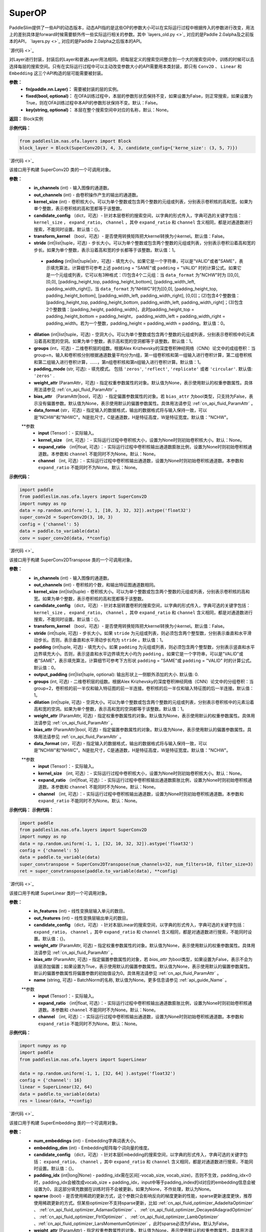 SuperOP
========

PaddleSlim提供了一些API的动态版本，动态API指的是这些OP的参数大小可以在实际运行过程中根据传入的参数进行改变，用法上的差别具体是forward时候需要额外传一些实际运行相关的参数。其中 `layers_old.py <>`_ 对应的是Paddle 2.0alpha及之前版本的API， `layers.py <>`_ 对应的是Paddle 2.0alpha之后版本的API。

.. py:class:: paddleslim.nas.ofa.layers.Block(fn, fixed=False, key=None)

`源代码 <>`_

对Layer进行封装，封装后的Layer和普通Layer用法相同。把每层定义的搜索空间整合到一个大的搜索空间中，训练的时候可以去选择每层的搜索空间。只有在实际运行过程中可以主动改变参数大小的API需要用本类封装，即只有 ``Conv2D`` 、 ``Linear`` 和 ``Embedding`` 这三个API构造的层可能需要被封装。

**参数：**
  - **fn(paddle.nn.Layer)：** 需要被封装的层的实例。
  - **fixed(bool, optional)：** 在OFA训练过程中，本层的参数形状否保持不变，如果设置为False，则正常搜索，如果设置为True，则在OFA训练过程中本API的参数形状保持不变。默认：False。
  - **key(string, optional)：** 本层在整个搜索空间中对应的名称，默认：None。

**返回：**
Block实例

**示例代码：**

.. code-block:: python

  from paddleslim.nas.ofa.layers import Block
  block_layer = Block(SuperConv2D(3, 4, 3, candidate_config={'kerne_size': (3, 5, 7)})

.. py:class:: paddleslim.nas.ofa.layers.SuperConv2D(in_channels, out_channels, kernel_size, candidate_config={}, transform_kernel=False, stride=1, padding=0, dilation=1, groups=1, padding_mode='zeros', weight_attr=None, bias_attr=None, data_format='NCHW')

`源代码 <>`_

该接口用于构建 SuperConv2D 类的一个可调用对象。

**参数：**
  - **in_channels** (int) - 输入图像的通道数。
  - **out_channels** (int) - 由卷积操作产生的输出的通道数。
  - **kernel_size** (int) - 卷积核大小。可以为单个整数或包含两个整数的元组或列表，分别表示卷积核的高和宽。如果为单个整数，表示卷积核的高和宽都等于该整数。
  - **candidate_config** （dict，可选）- 针对本层卷积的搜索空间，以字典的形式传入，字典可选的关键字包括： ``kernel_size`` ， ``expand_ratio``， ``channel`` ，其中 ``expand_ratio`` 和 ``channel`` 含义相同，都是对通道数进行搜索，不能同时设置。默认值：{}。
  - **transform_kernel** （bool，可选）- 是否使用转换矩阵把大kernel转换为小kernel。默认值：False。
  - **stride** (int|list|tuple，可选) - 步长大小。可以为单个整数或包含两个整数的元组或列表，分别表示卷积沿着高和宽的步长。如果为单个整数，表示沿着高和宽的步长都等于该整数。默认值：1。
   - **padding** (int|list|tuple|str，可选) - 填充大小。如果它是一个字符串，可以是"VALID"或者"SAME"，表示填充算法，计算细节可参考上述 ``padding`` = "SAME"或  ``padding`` = "VALID" 时的计算公式。如果它是一个元组或列表，它可以有3种格式：(1)包含4个二元组：当 ``data_format`` 为"NCHW"时为 [[0,0], [0,0], [padding_height_top, padding_height_bottom], [padding_width_left, padding_width_right]]，当 ``data_format`` 为"NHWC"时为[[0,0], [padding_height_top, padding_height_bottom], [padding_width_left, padding_width_right], [0,0]]；(2)包含4个整数值：[padding_height_top, padding_height_bottom, padding_width_left, padding_width_right]；(3)包含2个整数值：[padding_height, padding_width]，此时padding_height_top = padding_height_bottom = padding_height， padding_width_left = padding_width_right = padding_width。若为一个整数，padding_height = padding_width = padding。默认值：0。
  - **dilation** (int|list|tuple，可选) - 空洞大小。可以为单个整数或包含两个整数的元组或列表，分别表示卷积核中的元素沿着高和宽的空洞。如果为单个整数，表示高和宽的空洞都等于该整数。默认值：1。
  - **groups** (int，可选) - 二维卷积层的组数。根据Alex Krizhevsky的深度卷积神经网络（CNN）论文中的成组卷积：当group=n，输入和卷积核分别根据通道数量平均分为n组，第一组卷积核和第一组输入进行卷积计算，第二组卷积核和第二组输入进行卷积计算，……，第n组卷积核和第n组输入进行卷积计算。默认值：1。
  - **padding_mode** (str, 可选): - 填充模式。 包括 ``'zeros'``, ``'reflect'``, ``'replicate'`` 或者 ``'circular'``. 默认值: ``'zeros'`` .
  - **weight_attr** (ParamAttr，可选) - 指定权重参数属性的对象。默认值为None，表示使用默认的权重参数属性。具体用法请参见 :ref:`cn_api_fluid_ParamAttr` 。
  - **bias_attr** （ParamAttr|bool，可选）- 指定偏置参数属性的对象。若 ``bias_attr`` 为bool类型，只支持为False，表示没有偏置参数。默认值为None，表示使用默认的偏置参数属性。具体用法请参见 :ref:`cn_api_fluid_ParamAttr` 。
  - **data_format** (str，可选) - 指定输入的数据格式，输出的数据格式将与输入保持一致，可以是"NCHW"和"NHWC"。N是批尺寸，C是通道数，H是特征高度，W是特征宽度。默认值："NCHW"。

  .. py:method:: forward(input, kernel_size=None, expand_ratio=None, channel=None)

  **参数
    - **input** (Tensor)：- 实际输入。
    - **kernel_size** （int, 可选）：- 实际运行过程中卷积核大小，设置为None时则初始卷积核大小。默认：None。
    - **expand_ratio** （int|float, 可选）：- 实际运行过程中卷积核输出通道数膨胀比例，设置为None时则初始卷积核通道数。本参数和 ``channel`` 不能同时不为None。默认：None。
    - **channel** （int, 可选）：- 实际运行过程中卷积核输出通道数，设置为None时则初始卷积核通道数。本参数和 ``expand_ratio`` 不能同时不为None。默认：None。

**示例代码：**

.. code-block:: python

   import paddle 
   from paddleslim.nas.ofa.layers import SuperConv2D
   import numpy as np
   data = np.random.uniform(-1, 1, [10, 3, 32, 32]).astype('float32')
   super_conv2d = SuperConv2D(3, 10, 3)
   config = {'channel': 5}
   data = paddle.to_variable(data)
   conv = super_conv2d(data, **config)

.. py:class:: paddleslim.nas.ofa.layers.SuperConv2DTranspose(in_channels, out_channels, kernel_size, candidate_config={}, transform_kernel=False, stride=1, padding=0, output_padding=0, dilation=1, groups=1, padding_mode='zeros', weight_attr=None, bias_attr=None, data_format='NCHW')

`源代码 <>`_

该接口用于构建 SuperConv2DTranspose 类的一个可调用对象。

**参数：**
  - **in_channels** (int) - 输入图像的通道数。
  - **out_channels** (int) - 卷积核的个数，和输出特征图通道数相同。
  - **kernel_size** (int|list|tuple) - 卷积核大小。可以为单个整数或包含两个整数的元组或列表，分别表示卷积核的高和宽。如果为单个整数，表示卷积核的高和宽都等于该整数。
  - **candidate_config** （dict，可选）- 针对本层转置卷积的搜索空间，以字典的形式传入，字典可选的关键字包括： ``kernel_size`` ， ``expand_ratio``， ``channel`` ，其中 ``expand_ratio`` 和 ``channel`` 含义相同，都是对通道数进行搜索，不能同时设置。默认值：{}。
  - **transform_kernel** （bool，可选）- 是否使用转换矩阵把大kernel转换为小kernel。默认值：False。
  - **stride** (int|tuple, 可选) - 步长大小。如果 ``stride`` 为元组或列表，则必须包含两个整型数，分别表示垂直和水平滑动步长。否则，表示垂直和水平滑动步长均为 ``stride`` 。默认值：1。
  - **padding** (int|tuple, 可选) - 填充大小。如果 ``padding`` 为元组或列表，则必须包含两个整型数，分别表示竖直和水平边界填充大小。否则，表示竖直和水平边界填充大小均为 ``padding`` 。如果它是一个字符串，可以是"VALID"或者"SAME"，表示填充算法，计算细节可参考下方形状 ``padding`` = "SAME"或  ``padding`` = "VALID" 时的计算公式。默认值：0。
  - **output_padding** (int|list|tuple, optional): 输出形状上一侧额外添加的大小. 默认值: 0.
  - **groups** (int, 可选) - 二维卷积层的组数。根据Alex Krizhevsky的深度卷积神经网络（CNN）论文中的分组卷积：当group=2，卷积核的前一半仅和输入特征图的前一半连接。卷积核的后一半仅和输入特征图的后一半连接。默认值：1。
  - **dilation** (int|tuple, 可选) - 空洞大小。可以为单个整数或包含两个整数的元组或列表，分别表示卷积核中的元素沿着高和宽的空洞。如果为单个整数，表示高和宽的空洞都等于该整数。默认值：1。
  - **weight_attr** (ParamAttr, 可选) - 指定权重参数属性的对象。默认值为None，表示使用默认的权重参数属性。具体用法请参见 :ref:`cn_api_fluid_ParamAttr` 。
  - **bias_attr** (ParamAttr|bool, 可选) - 指定偏置参数属性的对象。默认值为None，表示使用默认的偏置参数属性。具体用法请参见 :ref:`cn_api_fluid_ParamAttr` 。
  - **data_format** (str，可选) - 指定输入的数据格式，输出的数据格式将与输入保持一致，可以是"NCHW"和"NHWC"。N是批尺寸，C是通道数，H是特征高度，W是特征宽度。默认值："NCHW"。

  .. py:method:: forward(input, kernel_size=None, expand_ratio=None, channel=None)

  **参数
    - **input** (Tensor)：- 实际输入。
    - **kernel_size** （int, 可选）：- 实际运行过程中卷积核大小，设置为None时则初始卷积核大小。默认：None。
    - **expand_ratio** （int|float, 可选）：- 实际运行过程中卷积核输出通道数膨胀比例，设置为None时则初始卷积核通道数。本参数和 ``channel`` 不能同时不为None。默认：None。
    - **channel** （int, 可选）：- 实际运行过程中卷积核输出通道数，设置为None时则初始卷积核通道数。本参数和 ``expand_ratio`` 不能同时不为None。默认：None。

**示例代码：**
**示例代码：**

.. code-block:: python

   import paddle 
   from paddleslim.nas.ofa.layers import SuperConv2D
   import numpy as np
   data = np.random.uniform(-1, 1, [32, 10, 32, 32]).astype('float32')
   config = {'channel': 5}
   data = paddle.to_variable(data)
   super_convtranspose = SuperConv2DTranspose(num_channels=32, num_filters=10, filter_size=3)
   ret = super_convtranspose(paddle.to_variable(data), **config)


.. py:class:: paddleslim.nas.ofa.layers.SuperLinear(in_features, out_features, candidate_config={}, weight_attr=None, bias_attr=None, name=None):

`源代码 <>`_

该接口用于构建 SuperLinear 类的一个可调用对象。

**参数：**
  - **in_features** (int) – 线性变换层输入单元的数目。
  - **out_features** (int) – 线性变换层输出单元的数目。
  - **candidate_config** （dict，可选）- 针对本层Linear的搜索空间，以字典的形式传入，字典可选的关键字包括： ``expand_ratio``， ``channel`` ，其中 ``expand_ratio`` 和 ``channel`` 含义相同，都是对通道数进行搜索，不能同时设置。默认值：{}。
  - **weight_attr** (ParamAttr, 可选) – 指定权重参数属性的对象。默认值为None，表示使用默认的权重参数属性。具体用法请参见 :ref:`cn_api_fluid_ParamAttr` 。
  - **bias_attr** (ParamAttr, 可选) – 指定偏置参数属性的对象，若 `bias_attr` 为bool类型，如果设置为False，表示不会为该层添加偏置；如果设置为True，表示使用默认的偏置参数属性。默认值为None，表示使用默认的偏置参数属性。默认的偏置参数属性将偏置参数的初始值设为0。具体用法请参见 :ref:`cn_api_fluid_ParamAttr` 。
  - **name** (string, 可选) – BatchNorm的名称, 默认值为None。更多信息请参见 :ref:`api_guide_Name` 。

  .. py:method:: forward(input, expand_ratio=None, channel=None)

  **参数
    - **input** (Tensor)：- 实际输入。
    - **expand_ratio** （int|float, 可选）：- 实际运行过程中卷积核输出通道数膨胀比例，设置为None时则初始卷积核通道数。本参数和 ``channel`` 不能同时不为None。默认：None。
    - **channel** （int, 可选）：- 实际运行过程中卷积核输出通道数，设置为None时则初始卷积核通道数。本参数和 ``expand_ratio`` 不能同时不为None。默认：None。

**示例代码：**

.. code-block:: python

  import numpy as np
  import paddle
  from paddleslim.nas.ofa.layers import SuperLinear

  data = np.random.uniform(-1, 1, [32, 64] ).astype('float32')
  config = {'channel': 16}
  linear = SuperLinear(32, 64)
  data = paddle.to_variable(data)
  res = linear(data, **config)


.. py:class:: paddleslim.nas.ofa.layers.SuperEmbedding(num_embeddings, embedding_dim, candidate_config={}, padding_idx=None, sparse=False, weight_attr=None, name=None):

`源代码 <>`_

该接口用于构建 SuperEmbedding 类的一个可调用对象。

**参数：**
  - **num_embeddings** (int) - Embedding字典词表大小。
  - **embedding_dim** (int) - Embedding矩阵每个词向量的维度。
  - **candidate_config** （dict，可选）- 针对本层Embedding的搜索空间，以字典的形式传入，字典可选的关键字包括： ``expand_ratio``， ``channel`` ，其中 ``expand_ratio`` 和 ``channel`` 含义相同，都是对通道数进行搜索，不能同时设置。默认值：{}。
  - **padding_idx** (int|long|None) - padding_idx需在区间[-vocab_size, vocab_size)，否则不生效，padding_idx<0时，padding_idx会被改成vocab_size + padding_idx，input中等于padding_index的id对应的embedding信息会被设置为0，且这部分填充数据在训练时将不会被更新。如果为None，不作处理，默认为None。
  - **sparse** (bool) - 是否使用稀疏的更新方式，这个参数只会影响反向的梯度更新的性能，sparse更新速度更快，推荐使用稀疏更新的方式。但某些optimizer不支持sparse更新，比如 :ref:`cn_api_fluid_optimizer_AdadeltaOptimizer` 、 :ref:`cn_api_fluid_optimizer_AdamaxOptimizer` 、 :ref:`cn_api_fluid_optimizer_DecayedAdagradOptimizer` 、 :ref:`cn_api_fluid_optimizer_FtrlOptimizer` 、 :ref:`cn_api_fluid_optimizer_LambOptimizer` 、:ref:`cn_api_fluid_optimizer_LarsMomentumOptimizer` ，此时sparse必须为False。默认为False。
  - **weight_attr** (ParamAttr) - 指定权重参数属性的对象。默认值为None，表示使用默认的权重参数属性。具体用法请参见 :ref:`cn_api_fluid_ParamAttr` 。此外，可以通过 ``weight_attr`` 参数加载用户自定义或预训练的词向量。只需将本地词向量转为numpy数据格式，且保证本地词向量的shape和embedding的 ``num_embeddings`` 和 ``embedding_dim`` 参数一致，然后使用 :ref:`cn_api_fluid_initializer_NumpyArrayInitializer` 进行初始化，即可实现加载自定义或预训练的词向量。详细使用方法见代码示例2。
  - **name** (string, 可选) – BatchNorm的名称, 默认值为None。更多信息请参见 :ref:`api_guide_Name` 。

  .. py:method:: forward(input, kernel_size=None, expand_ratio=None, channel=None)

  **参数
    - **input** (Tensor)：- 实际输入。
    - **expand_ratio** （int|float, 可选）：- 实际运行过程中卷积核输出通道数膨胀比例，设置为None时则初始卷积核通道数。本参数和 ``channel`` 不能同时不为None。默认：None。
    - **channel** （int, 可选）：- 实际运行过程中卷积核输出通道数，设置为None时则初始卷积核通道数。本参数和 ``expand_ratio`` 不能同时不为None。默认：None。

**示例代码：**

.. code-block:: python

  import numpy as np
  import paddle
  from paddleslim.nas.ofa.layers import SuperEmbedding

  data = np.random.uniform(-1, 1, [32, 64]).astype('float32')
  config = {'channel': 16}
  emb = SuperEmbedding(32, 64)
  data = paddle.to_variable(data)
  res = emb(data, **config)

.. py:class:: paddleslim.nas.ofa.layers.SuperBatchNorm2D(num_features, momentum=0.9, epsilon=1e-05, weight_attr=None, bias_attr=None, data_format='NCHW', name=None):

`源代码 <>`_

该接口用于构建 SuperBatchNorm2D 类的一个可调用对象。

**参数：**
  - **num_features** (int) - 指明输入 ``Tensor`` 的通道数量。
  - **epsilon** (float, 可选) - 为了数值稳定加在分母上的值。默认值：1e-05。
  - **momentum** (float, 可选) - 此值用于计算 ``moving_mean`` 和 ``moving_var`` 。默认值：0.9。
  - **weight_attr** (ParamAttr|bool, 可选) - 指定权重参数属性的对象。如果为False, 则表示每个通道的伸缩固定为1，不可改变。默认值为None，表示使用默认的权重参数属性。具体用法请参见 :ref:`cn_api_ParamAttr` 。
  - **bias_attr** (ParamAttr, 可选) - 指定偏置参数属性的对象。如果为False, 则表示每一个通道的偏移固定为0，不可改变。默认值为None，表示使用默认的偏置参数属性。具体用法请参见 :ref:`cn_api_ParamAttr` 。
  - **data_format** (string, 可选) - 指定输入数据格式，数据格式可以为"NCHW"。默认值：“NCHW”。
  - **name** (string, 可选) – BatchNorm的名称, 默认值为None。更多信息请参见 :ref:`api_guide_Name` 。

**示例代码：**

.. code-block:: python

    import paddle
    import numpy as np
    from paddleslim.nas.ofa.layers import SuperBatchNorm2D

    np.random.seed(123)
    x_data = np.random.random(size=(2, 5, 2, 3)).astype('float32')
    x = paddle.to_tensor(x_data) 
    batch_norm = SuperBatchNorm2D(5)
    batch_norm_out = batch_norm(x)

.. py:class:: paddleslim.nas.ofa.layers.SuperInstanceNorm2D(num_features, momentum=0.9, epsilon=1e-05, weight_attr=None, bias_attr=None, data_format='NCHW', name=None):

`源代码 <>`_

该接口用于构建 SuperInstanceNorm2D 类的一个可调用对象。

**参数：**
  - **num_features** (int) - 指明输入 ``Tensor`` 的通道数量。
  - **epsilon** (float, 可选) - 为了数值稳定加在分母上的值。默认值：1e-05。
  - **momentum** (float, 可选) - 本参数目前对 ``InstanceNorm2D`` 无效，无需设置。默认值：0.9。
  - **weight_attr** (ParamAttr|bool, 可选) - 指定权重参数属性的对象。如果为False, 则表示每个通道的伸缩固定为1，不可改变。默认值为None，表示使用默认的权重参数属性。具体用法请参见 :ref:`cn_api_ParamAttr` 。
  - **bias_attr** (ParamAttr, 可选) - 指定偏置参数属性的对象。如果为False, 则表示每一个通道的偏移固定为0，不可改变。默认值为None，表示使用默认的偏置参数属性。具体用法请参见 :ref:`cn_api_ParamAttr` 。
  - **data_format** (string, 可选) - 指定输入数据格式，数据格式可以为"NCHW"。默认值：“NCHW”。
  - **name** (string, 可选) – BatchNorm的名称, 默认值为None。更多信息请参见 :ref:`api_guide_Name` 。

**示例代码：**

.. code-block:: python

    import paddle
    import numpy as np
    from paddleslim.nas.ofa.layers import SuperInstanceNorm2D

    np.random.seed(123)
    x_data = np.random.random(size=(2, 5, 2, 3)).astype('float32')
    x = paddle.to_tensor(x_data) 
    instance_norm = SuperInstanceNorm2D(5)
    out = instance_norm(x)

.. py:class:: paddleslim.nas.ofa.layers.SuperLayerNorm(normalized_shape, epsilon=1e-05, weight_attr=None, bias_attr=None, name=None):

`源代码 <>`_

该接口用于构建 SuperLayerNorm 类的一个可调用对象。

**参数：**
  - **normalized_shape** (int 或 list 或 tuple) – 需规范化的shape，期望的输入shape为 ``[*, normalized_shape[0], normalized_shape[1], ..., normalized_shape[-1]]`` 。如果是单个整数，则此模块将在最后一个维度上规范化（此时最后一维的维度需与该参数相同）。
  - **epsilon** (float, 可选) - 指明在计算过程中是否添加较小的值到方差中以防止除零。默认值：1e-05。
  - **weight_attr** (ParamAttr|bool, 可选) - 指定权重参数属性的对象。如果为False固定为1，不进行学习。默认值为None, 表示使用默认的权重参数属性。具体用法请参见 :ref:`cn_api_fluid_ParamAttr` 。
  - **bias_attr** (ParamAttr, 可选) - 指定偏置参数属性的对象。如果为False固定为0，不进行学习。默认值为None，表示使用默认的偏置参数属性。具体用法请参见 :ref:`cn_api_fluid_ParamAttr` 。
  - **name** (string, 可选) – LayerNorm的名称, 默认值为None。更多信息请参见 :ref:`api_guide_Name` 。

**示例代码：**

.. code-block:: python

    import paddle
    import numpy as np
    from paddleslim.nas.ofa.layers import SuperLayerNorm

    np.random.seed(123)
    x_data = np.random.random(size=(2, 2, 2, 3)).astype('float32')
    x = paddle.to_tensor(x_data) 
    layer_norm = SuperLayerNorm(x_data.shape[1:])
    layer_norm_out = layer_norm(x)


